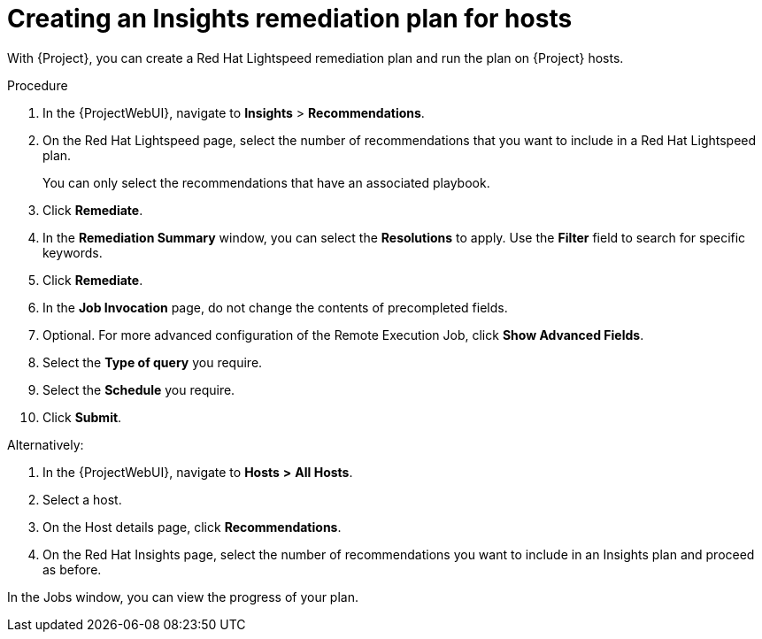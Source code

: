 :_mod-docs-content-type: PROCEDURE

ifdef::satellite[]
[id="creating-a-red-hat-lightspeed-remediation-plan-for-hosts"]
= Creating a Red{nbsp}Hat Lightspeed remediation plan for hosts
endif::[]

ifndef::satellite[]
[id="creating-an-insights-remediation-plan-for-hosts"]
= Creating an Insights remediation plan for hosts
endif::[]

With {Project}, you can create a Red{nbsp}Hat Lightspeed remediation plan and run the plan on {Project} hosts.

.Procedure
ifndef::satellite[]
. In the {ProjectWebUI}, navigate to *Insights* > *Recommendations*.
endif::[]

ifdef::satellite[]
. In the {ProjectWebUI}, navigate to *Red{nbsp}Hat Lightspeed* > *Recommendations*.
endif::[]
. On the Red{nbsp}Hat Lightspeed page, select the number of recommendations that you want to include in a Red{nbsp}Hat Lightspeed plan.
+
You can only select the recommendations that have an associated playbook.
. Click *Remediate*.
. In the *Remediation Summary* window, you can select the *Resolutions* to apply.
Use the *Filter* field to search for specific keywords.
. Click *Remediate*.
. In the *Job Invocation* page, do not change the contents of precompleted fields.
. Optional. For more advanced configuration of the Remote Execution Job, click *Show Advanced Fields*.
. Select the *Type of query* you require.
. Select the *Schedule* you require.
. Click *Submit*.

Alternatively:

. In the {ProjectWebUI}, navigate to *Hosts* *>* *All Hosts*.
. Select a host.
. On the Host details page, click *Recommendations*.
ifndef::satellite[]
. On the Red{nbsp}Hat Insights page, select the number of recommendations you want to include in an Insights plan and proceed as before.
endif::[]

ifdef::satellite[]
. On the Red{nbsp}Hat Lightspeed page, select the number of recommendations you want to include in a Red{nbsp}Hat Lightspeed plan and proceed as before.
endif::[]

In the Jobs window, you can view the progress of your plan.